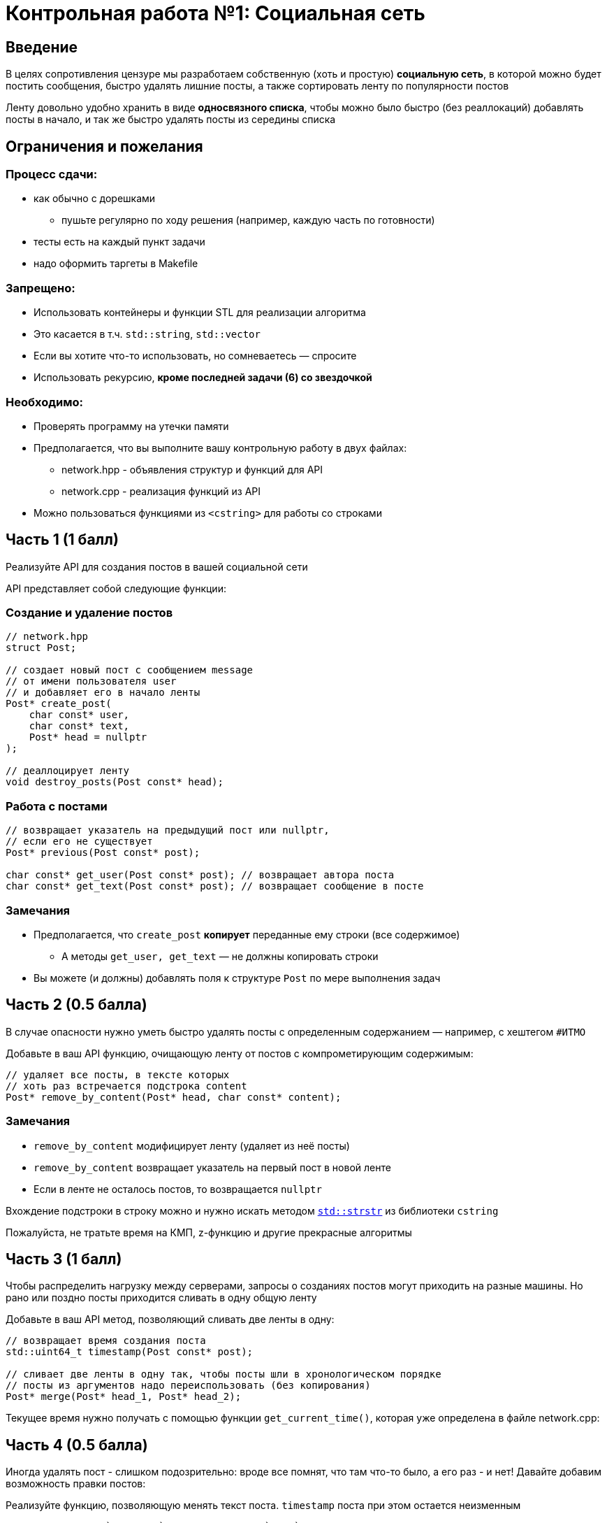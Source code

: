 = Контрольная работа №1: Социальная сеть
:icons: font
:table-caption!:
:source-highlighter: highlightjs
:revealjs_hash: true
:customcss: https://gistcdn.githack.com/fedochet/4ee0f4a2224ecd29a961082a0c63c020/raw/18c107982aba90bb94194c0ac3a8a5ca9bad6782/asciidoc_revealjs_custom_style.css
:revealjs_theme: blood
:stylesheet: main.css

== Введение
[.text-right]
В целях сопротивления цензуре мы разработаем собственную (хоть и простую)
*социальную сеть*, в которой можно будет постить сообщения, быстро удалять
лишние посты, а также сортировать ленту по популярности постов

ifdef::backend-revealjs[=== !]

Ленту довольно удобно хранить в виде *односвязного списка*, чтобы можно было быстро
(без реаллокаций) добавлять посты в начало, и так же быстро удалять посты из середины
списка

== Ограничения и пожелания

=== Процесс сдачи:

* как обычно с дорешками
** пушьте регулярно по ходу решения (например, каждую часть по готовности)
* тесты есть на каждый пункт задачи
* надо оформить таргеты в Makefile

=== Запрещено:

* Использовать контейнеры и функции STL для реализации алгоритма
* Это касается в т.ч. `std::string`, `std::vector`
* Если вы хотите что-то использовать, но сомневаетесь — спросите
* Использовать рекурсию, *кроме последней задачи (6) со звездочкой*

=== Необходимо:

* Проверять программу на утечки памяти
* Предполагается, что вы выполните вашу контрольную работу в двух файлах:
** network.hpp - объявления структур и функций для API
** network.cpp - реализация функций из API
* Можно пользоваться функциями из `<cstring>` для работы со строками


== Часть 1 (1 балл)

Реализуйте API для создания постов в вашей социальной сети

API представляет собой следующие функции:

=== Создание и удаление постов

[source,cpp]
----
// network.hpp
struct Post;

// создает новый пост с сообщением message
// от имени пользователя user
// и добавляет его в начало ленты
Post* create_post(
    char const* user,
    char const* text,
    Post* head = nullptr
);

// деаллоцирует ленту
void destroy_posts(Post const* head);
----

=== Работа с постами

[source,cpp]
----
// возвращает указатель на предыдущий пост или nullptr,
// если его не существует
Post* previous(Post const* post);

char const* get_user(Post const* post); // возвращает автора поста
char const* get_text(Post const* post); // возвращает сообщение в посте
----

=== Замечания

* Предполагается, что `create_post` *копирует* переданные ему строки (все содержимое)
** А методы `get_user, get_text` — не должны копировать строки
* Вы можете (и должны) добавлять поля к структуре `Post` по мере выполнения задач

== Часть 2 (0.5 балла)

В случае опасности нужно уметь быстро удалять посты с определенным содержанием — например, с хештегом `#ИТМО`

ifdef::backend-revealjs[=== !]

Добавьте в ваш API функцию, очищающую ленту от постов с компрометирующим содержимым:

[source,cpp]
----
// удаляет все посты, в тексте которых
// хоть раз встречается подстрока content
Post* remove_by_content(Post* head, char const* content);
----

=== Замечания

* `remove_by_content` модифицирует ленту (удаляет из неё посты)
* `remove_by_content` возвращает указатель на первый пост в новой ленте
* Если в ленте не осталось постов, то возвращается `nullptr`

ifdef::backend-revealjs[=== !]

Вхождение подстроки в строку можно и нужно искать методом https://en.cppreference.com/w/cpp/string/byte/strstr[`std::strstr`] из библиотеки `cstring`

Пожалуйста, не тратьте время на КМП, z-функцию и другие прекрасные алгоритмы


== Часть 3 (1 балл)
Чтобы распределить нагрузку между серверами, запросы о созданиях постов могут приходить на разные машины. Но рано или поздно посты приходится сливать в одну общую ленту

ifdef::backend-revealjs[=== !]

Добавьте в ваш API метод, позволяющий сливать две ленты в одну:

[source,cpp]
----
// возвращает время создания поста
std::uint64_t timestamp(Post const* post);

// сливает две ленты в одну так, чтобы посты шли в хронологическом порядке
// посты из аргументов надо переиспользовать (без копирования)
Post* merge(Post* head_1, Post* head_2);
----

ifdef::backend-revealjs[=== !]

Текущее время нужно получать с помощью функции `get_current_time()`, которая уже определена в файле network.cpp:

== Часть 4 (0.5 балла)

Иногда удалять пост - слишком подозрительно: вроде все помнят, что там что-то было, а его раз - и нет! Давайте добавим возможность правки постов:

ifdef::backend-revealjs[=== !]
Реализуйте функцию, позволяющую менять текст поста. `timestamp` поста при этом остается неизменным

[source,cpp]
----
// Устанавливает `new_text` как текст поста `post`
// (вместо старого текста)
void set_text(Post* post, char const* new_text);
----

== Часть 5 (0.5 балла)

Более продвинутый вариант самоцензуры — не удалять посты с определенным текстом, и не менять текст поста целиком, а заменять интересующий текст в постах на звёздочки!

ifdef::backend-revealjs[=== !]
Реализуйте функцию, позволяющую менять вхождения строки в пост на звёздочки ( `'*'` ). `timestamp` поста при этом остается неизменным.

[source,cpp]
----
// Заменяет все вхождения `pattern` во всех постах ленты
// на число звёздочек, равное длине `pattern` в тексте поста
void replace_with_stars(Post* post, char const* pattern);
----

ifdef::backend-revealjs[=== !]

Вхождение подстроки в строку можно и нужно искать методом https://en.cppreference.com/w/cpp/string/byte/strstr[`std::strstr`] из библиотеки `cstring`

Пожалуйста, не тратьте время на КМП, z-функцию и другие прекрасные алгоритмы

== Часть 6* (опциональное задание, 1 балл)
Пора добавить в нашу соцсеть лайки и научиться упорядочивать посты по их популярности! Добавьте в ваш API следующие функции:

[source,cpp]
----
// увеличивает количество лайков на 1
void like_post(Post* post);

// возвращает количество лайков поста
size_t get_likes(Post* post);
----

ifdef::backend-revealjs[=== !]

[source,cpp]
----
// сортирует посты по убыванию количества лайков
// (посты с одинаковым количеством лайков сортируются по убыванию timestamp)
// ВАЖНО: сортировка должна иметь сложность O(n log n) операций
Post* sort_by_likes(Post* post);

// сортирует посты по убыванию значения timestamp
Post* sort_by_timestamp(Post* post);
----

Сортировки меняют порядок в текущей ленте (не пересоздают ее!)
